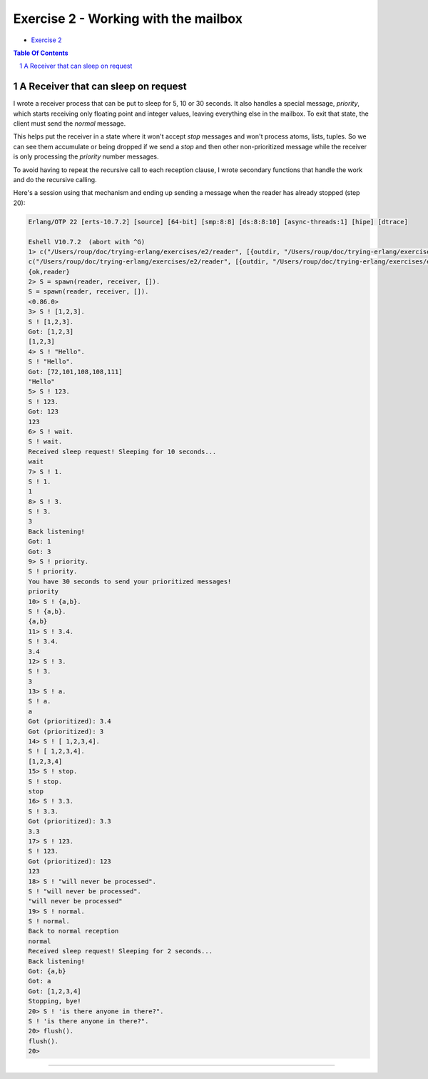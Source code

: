 =====================================
Exercise 2 - Working with the mailbox
=====================================

- `Exercise 2`_

.. _Exercise 2: https://www.futurelearn.com/courses/concurrent-programming-erlang/3/steps/488337


.. contents::  **Table Of Contents**
.. sectnum::


A Receiver that can sleep on request
====================================

I wrote a receiver process that can be put to sleep for 5, 10 or 30 seconds.
It also handles a special message, `priority`, which starts receiving only
floating point and integer values, leaving everything else in the mailbox.
To exit that state, the client must send the `normal` message.

This helps put the receiver in a state where it won't accept `stop` messages
and won't process atoms, lists, tuples.  So we can see them accumulate or
being dropped if we send a `stop` and then other non-prioritized message while
the receiver is only processing the *priority* number messages.

To avoid having to repeat the recursive call to each reception clause, I
wrote secondary functions that handle the work and do the recursive calling.

Here's a session using that mechanism and ending up sending a message when the
reader has already stopped (step 20):

.. code:: erlang

    Erlang/OTP 22 [erts-10.7.2] [source] [64-bit] [smp:8:8] [ds:8:8:10] [async-threads:1] [hipe] [dtrace]

    Eshell V10.7.2  (abort with ^G)
    1> c("/Users/roup/doc/trying-erlang/exercises/e2/reader", [{outdir, "/Users/roup/doc/trying-erlang/exercises/e2/"}]).
    c("/Users/roup/doc/trying-erlang/exercises/e2/reader", [{outdir, "/Users/roup/doc/trying-erlang/exercises/e2/"}]).
    {ok,reader}
    2> S = spawn(reader, receiver, []).
    S = spawn(reader, receiver, []).
    <0.86.0>
    3> S ! [1,2,3].
    S ! [1,2,3].
    Got: [1,2,3]
    [1,2,3]
    4> S ! "Hello".
    S ! "Hello".
    Got: [72,101,108,108,111]
    "Hello"
    5> S ! 123.
    S ! 123.
    Got: 123
    123
    6> S ! wait.
    S ! wait.
    Received sleep request! Sleeping for 10 seconds...
    wait
    7> S ! 1.
    S ! 1.
    1
    8> S ! 3.
    S ! 3.
    3
    Back listening!
    Got: 1
    Got: 3
    9> S ! priority.
    S ! priority.
    You have 30 seconds to send your prioritized messages!
    priority
    10> S ! {a,b}.
    S ! {a,b}.
    {a,b}
    11> S ! 3.4.
    S ! 3.4.
    3.4
    12> S ! 3.
    S ! 3.
    3
    13> S ! a.
    S ! a.
    a
    Got (prioritized): 3.4
    Got (prioritized): 3
    14> S ! [ 1,2,3,4].
    S ! [ 1,2,3,4].
    [1,2,3,4]
    15> S ! stop.
    S ! stop.
    stop
    16> S ! 3.3.
    S ! 3.3.
    Got (prioritized): 3.3
    3.3
    17> S ! 123.
    S ! 123.
    Got (prioritized): 123
    123
    18> S ! "will never be processed".
    S ! "will never be processed".
    "will never be processed"
    19> S ! normal.
    S ! normal.
    Back to normal reception
    normal
    Received sleep request! Sleeping for 2 seconds...
    Back listening!
    Got: {a,b}
    Got: a
    Got: [1,2,3,4]
    Stopping, bye!
    20> S ! 'is there anyone in there?".
    S ! 'is there anyone in there?".
    20> flush().
    flush().
    20>

-------------------------------------------------------------------------------
